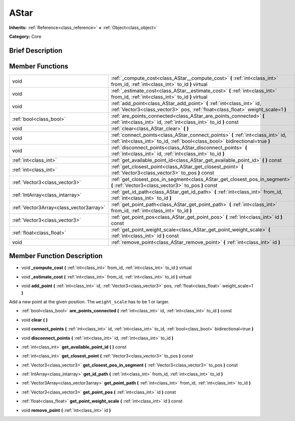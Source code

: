 .. Generated automatically by doc/tools/makerst.py in Godot's source tree.
.. DO NOT EDIT THIS FILE, but the doc/base/classes.xml source instead.

.. _class_AStar:

AStar
=====

**Inherits:** :ref:`Reference<class_reference>` **<** :ref:`Object<class_object>`

**Category:** Core

Brief Description
-----------------



Member Functions
----------------

+------------------------------------------+-------------------------------------------------------------------------------------------------------------------------------------------------------------------+
| void                                     | :ref:`_compute_cost<class_AStar__compute_cost>`  **(** :ref:`int<class_int>` from_id, :ref:`int<class_int>` to_id  **)** virtual                                  |
+------------------------------------------+-------------------------------------------------------------------------------------------------------------------------------------------------------------------+
| void                                     | :ref:`_estimate_cost<class_AStar__estimate_cost>`  **(** :ref:`int<class_int>` from_id, :ref:`int<class_int>` to_id  **)** virtual                                |
+------------------------------------------+-------------------------------------------------------------------------------------------------------------------------------------------------------------------+
| void                                     | :ref:`add_point<class_AStar_add_point>`  **(** :ref:`int<class_int>` id, :ref:`Vector3<class_vector3>` pos, :ref:`float<class_float>` weight_scale=1  **)**       |
+------------------------------------------+-------------------------------------------------------------------------------------------------------------------------------------------------------------------+
| :ref:`bool<class_bool>`                  | :ref:`are_points_connected<class_AStar_are_points_connected>`  **(** :ref:`int<class_int>` id, :ref:`int<class_int>` to_id  **)** const                           |
+------------------------------------------+-------------------------------------------------------------------------------------------------------------------------------------------------------------------+
| void                                     | :ref:`clear<class_AStar_clear>`  **(** **)**                                                                                                                      |
+------------------------------------------+-------------------------------------------------------------------------------------------------------------------------------------------------------------------+
| void                                     | :ref:`connect_points<class_AStar_connect_points>`  **(** :ref:`int<class_int>` id, :ref:`int<class_int>` to_id, :ref:`bool<class_bool>` bidirectional=true  **)** |
+------------------------------------------+-------------------------------------------------------------------------------------------------------------------------------------------------------------------+
| void                                     | :ref:`disconnect_points<class_AStar_disconnect_points>`  **(** :ref:`int<class_int>` id, :ref:`int<class_int>` to_id  **)**                                       |
+------------------------------------------+-------------------------------------------------------------------------------------------------------------------------------------------------------------------+
| :ref:`int<class_int>`                    | :ref:`get_available_point_id<class_AStar_get_available_point_id>`  **(** **)** const                                                                              |
+------------------------------------------+-------------------------------------------------------------------------------------------------------------------------------------------------------------------+
| :ref:`int<class_int>`                    | :ref:`get_closest_point<class_AStar_get_closest_point>`  **(** :ref:`Vector3<class_vector3>` to_pos  **)** const                                                  |
+------------------------------------------+-------------------------------------------------------------------------------------------------------------------------------------------------------------------+
| :ref:`Vector3<class_vector3>`            | :ref:`get_closest_pos_in_segment<class_AStar_get_closest_pos_in_segment>`  **(** :ref:`Vector3<class_vector3>` to_pos  **)** const                                |
+------------------------------------------+-------------------------------------------------------------------------------------------------------------------------------------------------------------------+
| :ref:`IntArray<class_intarray>`          | :ref:`get_id_path<class_AStar_get_id_path>`  **(** :ref:`int<class_int>` from_id, :ref:`int<class_int>` to_id  **)**                                              |
+------------------------------------------+-------------------------------------------------------------------------------------------------------------------------------------------------------------------+
| :ref:`Vector3Array<class_vector3array>`  | :ref:`get_point_path<class_AStar_get_point_path>`  **(** :ref:`int<class_int>` from_id, :ref:`int<class_int>` to_id  **)**                                        |
+------------------------------------------+-------------------------------------------------------------------------------------------------------------------------------------------------------------------+
| :ref:`Vector3<class_vector3>`            | :ref:`get_point_pos<class_AStar_get_point_pos>`  **(** :ref:`int<class_int>` id  **)** const                                                                      |
+------------------------------------------+-------------------------------------------------------------------------------------------------------------------------------------------------------------------+
| :ref:`float<class_float>`                | :ref:`get_point_weight_scale<class_AStar_get_point_weight_scale>`  **(** :ref:`int<class_int>` id  **)** const                                                    |
+------------------------------------------+-------------------------------------------------------------------------------------------------------------------------------------------------------------------+
| void                                     | :ref:`remove_point<class_AStar_remove_point>`  **(** :ref:`int<class_int>` id  **)**                                                                              |
+------------------------------------------+-------------------------------------------------------------------------------------------------------------------------------------------------------------------+

Member Function Description
---------------------------

.. _class_AStar__compute_cost:

- void  **_compute_cost**  **(** :ref:`int<class_int>` from_id, :ref:`int<class_int>` to_id  **)** virtual

.. _class_AStar__estimate_cost:

- void  **_estimate_cost**  **(** :ref:`int<class_int>` from_id, :ref:`int<class_int>` to_id  **)** virtual

.. _class_AStar_add_point:

- void  **add_point**  **(** :ref:`int<class_int>` id, :ref:`Vector3<class_vector3>` pos, :ref:`float<class_float>` weight_scale=1  **)**

Add a new point at the given position. The ``weight_scale`` has to be 1 or larger.

.. _class_AStar_are_points_connected:

- :ref:`bool<class_bool>`  **are_points_connected**  **(** :ref:`int<class_int>` id, :ref:`int<class_int>` to_id  **)** const

.. _class_AStar_clear:

- void  **clear**  **(** **)**

.. _class_AStar_connect_points:

- void  **connect_points**  **(** :ref:`int<class_int>` id, :ref:`int<class_int>` to_id, :ref:`bool<class_bool>` bidirectional=true  **)**

.. _class_AStar_disconnect_points:

- void  **disconnect_points**  **(** :ref:`int<class_int>` id, :ref:`int<class_int>` to_id  **)**

.. _class_AStar_get_available_point_id:

- :ref:`int<class_int>`  **get_available_point_id**  **(** **)** const

.. _class_AStar_get_closest_point:

- :ref:`int<class_int>`  **get_closest_point**  **(** :ref:`Vector3<class_vector3>` to_pos  **)** const

.. _class_AStar_get_closest_pos_in_segment:

- :ref:`Vector3<class_vector3>`  **get_closest_pos_in_segment**  **(** :ref:`Vector3<class_vector3>` to_pos  **)** const

.. _class_AStar_get_id_path:

- :ref:`IntArray<class_intarray>`  **get_id_path**  **(** :ref:`int<class_int>` from_id, :ref:`int<class_int>` to_id  **)**

.. _class_AStar_get_point_path:

- :ref:`Vector3Array<class_vector3array>`  **get_point_path**  **(** :ref:`int<class_int>` from_id, :ref:`int<class_int>` to_id  **)**

.. _class_AStar_get_point_pos:

- :ref:`Vector3<class_vector3>`  **get_point_pos**  **(** :ref:`int<class_int>` id  **)** const

.. _class_AStar_get_point_weight_scale:

- :ref:`float<class_float>`  **get_point_weight_scale**  **(** :ref:`int<class_int>` id  **)** const

.. _class_AStar_remove_point:

- void  **remove_point**  **(** :ref:`int<class_int>` id  **)**


